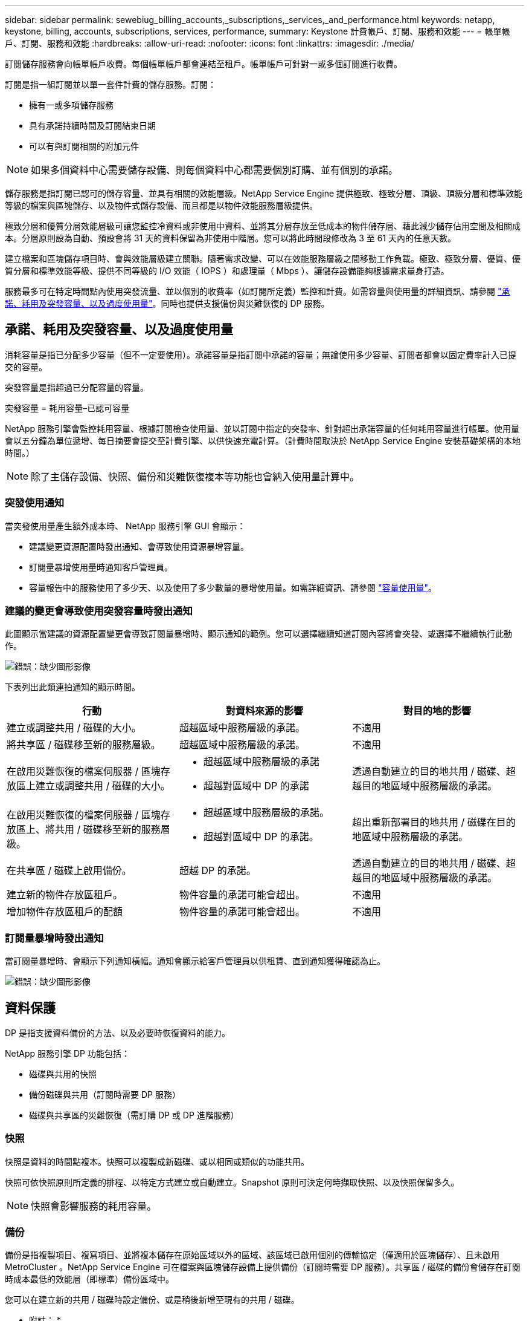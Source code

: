 ---
sidebar: sidebar 
permalink: sewebiug_billing_accounts,_subscriptions,_services,_and_performance.html 
keywords: netapp, keystone, billing, accounts, subscriptions, services, performance, 
summary: Keystone 計費帳戶、訂閱、服務和效能 
---
= 帳單帳戶、訂閱、服務和效能
:hardbreaks:
:allow-uri-read: 
:nofooter: 
:icons: font
:linkattrs: 
:imagesdir: ./media/


[role="lead"]
訂閱儲存服務會向帳單帳戶收費。每個帳單帳戶都會連結至租戶。帳單帳戶可針對一或多個訂閱進行收費。

訂閱是指一組訂閱並以單一套件計費的儲存服務。訂閱：

* 擁有一或多項儲存服務
* 具有承諾持續時間及訂閱結束日期
* 可以有與訂閱相關的附加元件



NOTE: 如果多個資料中心需要儲存設備、則每個資料中心都需要個別訂購、並有個別的承諾。

儲存服務是指訂閱已認可的儲存容量、並具有相關的效能層級。NetApp Service Engine 提供極致、極致分層、頂級、頂級分層和標準效能等級的檔案與區塊儲存、以及物件式儲存設備、而且都是以物件效能服務層級提供。

極致分層和優質分層效能層級可讓您監控冷資料或非使用中資料、並將其分層存放至低成本的物件儲存層、藉此減少儲存佔用空間及相關成本。分層原則設為自動、預設會將 31 天的資料保留為非使用中階層。您可以將此時間段修改為 3 至 61 天內的任意天數。

建立檔案和區塊儲存項目時、會與效能層級建立關聯。隨著需求改變、可以在效能服務層級之間移動工作負載。極致、極致分層、優質、優質分層和標準效能等級、提供不同等級的 I/O 效能（ IOPS ）和處理量（ Mbps ）、讓儲存設備能夠根據需求量身打造。

服務最多可在特定時間點內使用突發流量、並以個別的收費率（如訂閱所定義）監控和計費。如需容量與使用量的詳細資訊、請參閱 link:sewebiug_billing_accounts,_subscriptions,_services,_and_performance.html#committed,-consumed,-and-burst-capacity,-and-excess-usage["承諾、耗用及突發容量、以及過度使用量"]。同時也提供支援備份與災難恢復的 DP 服務。



== 承諾、耗用及突發容量、以及過度使用量

消耗容量是指已分配多少容量（但不一定要使用）。承諾容量是指訂閱中承諾的容量；無論使用多少容量、訂閱者都會以固定費率計入已提交的容量。

突發容量是指超過已分配容量的容量。

突發容量 = 耗用容量–已認可容量

NetApp 服務引擎會監控耗用容量、根據訂閱檢查使用量、並以訂閱中指定的突發率、針對超出承諾容量的任何耗用容量進行帳單。使用量會以五分鐘為單位遞增、每日摘要會提交至計費引擎、以供快速充電計算。（計費時間取決於 NetApp Service Engine 安裝基礎架構的本地時間。）


NOTE: 除了主儲存設備、快照、備份和災難恢復複本等功能也會納入使用量計算中。



=== 突發使用通知

當突發使用量產生額外成本時、 NetApp 服務引擎 GUI 會顯示：

* 建議變更資源配置時發出通知、會導致使用資源暴增容量。
* 訂閱量暴增使用量時通知客戶管理員。
* 容量報告中的服務使用了多少天、以及使用了多少數量的暴增使用量。如需詳細資訊、請參閱 link:sewebiug_working_with_reports.html#capacity-usage["容量使用量"]。




=== 建議的變更會導致使用突發容量時發出通知

此圖顯示當建議的資源配置變更會導致訂閱量暴增時、顯示通知的範例。您可以選擇繼續知道訂閱內容將會突發、或選擇不繼續執行此動作。

image:sewebiug_image2.png["錯誤：缺少圖形影像"]

下表列出此類連拍通知的顯示時間。

|===
| 行動 | 對資料來源的影響 | 對目的地的影響 


| 建立或調整共用 / 磁碟的大小。 | 超越區域中服務層級的承諾。 | 不適用 


| 將共享區 / 磁碟移至新的服務層級。 | 超越區域中服務層級的承諾。 | 不適用 


| 在啟用災難恢復的檔案伺服器 / 區塊存放區上建立或調整共用 / 磁碟的大小。  a| 
* 超越區域中服務層級的承諾
* 超越對區域中 DP 的承諾

| 透過自動建立的目的地共用 / 磁碟、超越目的地區域中服務層級的承諾。 


| 在啟用災難恢復的檔案伺服器 / 區塊存放區上、將共用 / 磁碟移至新的服務層級。  a| 
* 超越區域中服務層級的承諾。
* 超越對區域中 DP 的承諾。

| 超出重新部署目的地共用 / 磁碟在目的地區域中服務層級的承諾。 


| 在共享區 / 磁碟上啟用備份。 | 超越 DP 的承諾。 | 透過自動建立的目的地共用 / 磁碟、超越目的地區域中服務層級的承諾。 


| 建立新的物件存放區租戶。 | 物件容量的承諾可能會超出。 | 不適用 


| 增加物件存放區租戶的配額 | 物件容量的承諾可能會超出。 | 不適用 
|===


=== 訂閱量暴增時發出通知

當訂閱量暴增時、會顯示下列通知橫幅。通知會顯示給客戶管理員以供租賃、直到通知獲得確認為止。

image:sewebiug_image3.png["錯誤：缺少圖形影像"]



== 資料保護

DP 是指支援資料備份的方法、以及必要時恢復資料的能力。

NetApp 服務引擎 DP 功能包括：

* 磁碟與共用的快照
* 備份磁碟與共用（訂閱時需要 DP 服務）
* 磁碟與共享區的災難恢復（需訂購 DP 或 DP 進階服務）




=== 快照

快照是資料的時間點複本。快照可以複製成新磁碟、或以相同或類似的功能共用。

快照可依快照原則所定義的排程、以特定方式建立或自動建立。Snapshot 原則可決定何時擷取快照、以及快照保留多久。


NOTE: 快照會影響服務的耗用容量。



=== 備份

備份是指複製項目、複寫項目、並將複本儲存在原始區域以外的區域、該區域已啟用個別的傳輸協定（僅適用於區塊儲存）、且未啟用 MetroCluster 。NetApp Service Engine 可在檔案與區塊儲存設備上提供備份（訂閱時需要 DP 服務）。共享區 / 磁碟的備份會儲存在訂閱時成本最低的效能層（即標準）備份區域中。

您可以在建立新的共用 / 磁碟時設定備份、或是稍後新增至現有的共用 / 磁碟。

* 附註： *

* 備份會在固定時間進行、約為 0 ： 00 UTC 。
* 備份會依照共用 / 磁碟的備份原則設定來進行。備份原則決定：
+
** 如果已啟用備份
** 複寫備份的區域；備份區域是 NetApp 服務引擎中的任何區域、而非原始共用區或磁碟所在的區域、該區域已啟用個別的傳輸協定（僅適用於區塊儲存）、且未啟用 MetroCluster 。設定完成後、便無法變更備份區域。
** 每個時間間隔（每日、每週或每月）保留（保留）的備份數。
+
排定的備份會定期進行、無法刪除、但會根據保留原則而過期。



* 備份複寫每天都會進行。
* 無法在僅包含一個區域的 NetApp Service Engine 執行個體中設定磁碟或共用的備份。
* 刪除主要共用區或磁碟將會刪除所有相關的備份。
* 備份會導致總使用容量。此外、備份也會以 DP 訂閱率產生成本。另請參閱 link:sewebiug_billing_accounts,_subscriptions,_services,_and_performance.html#data-protection,-consumed-capacity,-and-charges["資料保護、耗用容量及費用"]。
* 從備份還原：提出服務要求、從備份還原共用區或磁碟。




== 災難恢復

災難恢復是指在發生災難時、能夠恢復至正常作業。

NetApp 服務引擎支援兩種形式的災難恢復：非同步和同步。


NOTE: 災難恢復的支援取決於 NetApp Service Engine 執行個體所支援的基礎架構。



=== 災難恢復：非同步

NetApp 服務引擎可提供下列功能、以支援非同步災難恢復：

* 非同步地將主要磁碟區複寫到災難恢復區域
* 容錯移轉 / 容錯回復（僅限服務要求提供）


非同步災難恢復可在檔案和區塊儲存設備上使用、而且訂閱時需要 DP 服務。

災難恢復區域必須是 NetApp 服務引擎中與建立主要 Volume 所在區域不同的區域、 MetroCluster 如果來源區域 MetroCluster 啟用了「功能性」、則不應是非功能性合作夥伴。共享區 / 磁碟的災難恢復複本會儲存在災難恢復區域中、其效能層與原始共用區 / 磁碟相同。

若要為主要磁碟區啟用非同步災難恢復複寫、必須：

* 設定磁碟區所在的檔案伺服器或區塊存放區、以支援災難恢復。
* 啟用或停用檔案共用區或磁碟的災難恢復複寫。根據預設、如果已設定災難恢復、則會啟用共用區和磁碟來進行災難恢復複寫。


在建立檔案伺服器或區塊存放區時或稍後日期啟用非同步災難恢復。啟用之後、就無法停用災難恢復、也無法變更災難恢復區域。災難恢復排程會指定資料複寫到災難恢復位置的頻率（每小時、每小時四次或每天）。

只有在父檔案伺服器或區塊存放區第一次設定為非同步災難恢復時、才能將檔案共用區或磁碟設定為非同步災難恢復複寫。根據預設、如果在父實體中啟用複寫、則會在父實體所在的檔案共用區或磁碟中啟用複寫。您可以停用該共用區 / 磁碟上的災難恢復、排除特定共用區或磁碟的複寫。您可以在這些共用 / 磁碟上的啟用和停用複寫之間切換。

* 附註： *

* 刪除主要檔案伺服器或區塊存放區將會刪除所有災難恢復複寫複本。
* 每個檔案伺服器或區塊存放區只能設定一個災難恢復區域。
* 災難恢復複本會增加總使用容量。此外、災難恢復也會以災難恢復訂閱率產生成本。另請參閱 link:sewebiug_billing_accounts,_subscriptions,_services,_and_performance.html#data-protection,-consumed-capacity,-and-charges["資料保護、耗用容量及費用"]。




=== 災難恢復—同步

而在位於不同位置或故障網域的兩個不同區域之間、可同步複寫資料和組態的 DP 功能。 MetroCluster萬一某站台發生災難、系統管理員可以從存續站台提供資料。

NetApp Service Engine 託管網站設定 MetroCluster 為使用支援以下列方式支援檔案與區塊儲存的同步災難恢復。

* 區域可設定為支援同步災難恢復。
* 在這些區域中建立的磁碟 / 共用會同步複寫到災難恢復區域。


* 附註： *

* 同步災難恢復會以同步災難恢復訂閱率產生成本。另請參閱 link:sewebiug_billing_accounts,_subscriptions,_services,_and_performance.html#data-protection,-consumed-capacity,-and-charges["資料保護、耗用容量及費用"]。




== 資料保護、耗用容量和費用

本節的數字說明如何計算 DP 費用。



=== 非同步災難恢復

在非同步災難恢復中、使用量和成本由下列費用組成：

* 原始磁碟區容量會依其所在的效能層級收費。
* 災難恢復複本在目的地或災難恢復區域的同一效能層收費（災難恢復複本儲存在同一層）。
* DP 服務費用（用於原始 Volume 的容量）。


image:sewebiug_image4.png["錯誤：缺少圖形影像"]



=== 同步災難恢復

在同步災難恢復中、使用量和成本由下列費用組成：

image:sewebiug_image5.png["錯誤：缺少圖形影像"]



=== 備份

在備份中、使用量和成本由下列費用組成：

* 原始磁碟區容量會依其所在的效能層級收費。
* 以最低可用效能層收費的備份磁碟區（備份複本儲存在最低成本的可用層）。
* DP 服務費用（用於原始 Volume 的容量）。


image:sewebiug_image6.png["錯誤：缺少圖形影像"]
